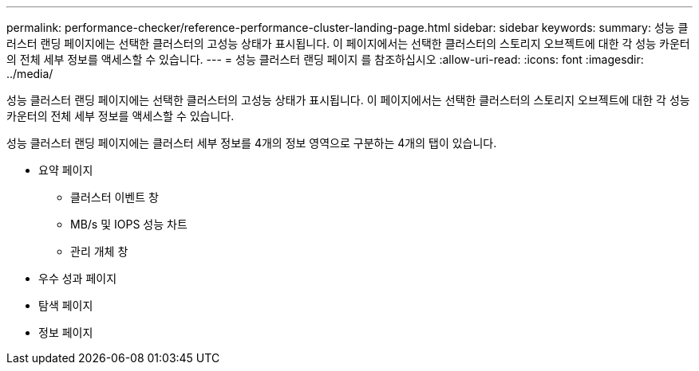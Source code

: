 ---
permalink: performance-checker/reference-performance-cluster-landing-page.html 
sidebar: sidebar 
keywords:  
summary: 성능 클러스터 랜딩 페이지에는 선택한 클러스터의 고성능 상태가 표시됩니다. 이 페이지에서는 선택한 클러스터의 스토리지 오브젝트에 대한 각 성능 카운터의 전체 세부 정보를 액세스할 수 있습니다. 
---
= 성능 클러스터 랜딩 페이지 를 참조하십시오
:allow-uri-read: 
:icons: font
:imagesdir: ../media/


[role="lead"]
성능 클러스터 랜딩 페이지에는 선택한 클러스터의 고성능 상태가 표시됩니다. 이 페이지에서는 선택한 클러스터의 스토리지 오브젝트에 대한 각 성능 카운터의 전체 세부 정보를 액세스할 수 있습니다.

성능 클러스터 랜딩 페이지에는 클러스터 세부 정보를 4개의 정보 영역으로 구분하는 4개의 탭이 있습니다.

* 요약 페이지
+
** 클러스터 이벤트 창
** MB/s 및 IOPS 성능 차트
** 관리 개체 창


* 우수 성과 페이지
* 탐색 페이지
* 정보 페이지

